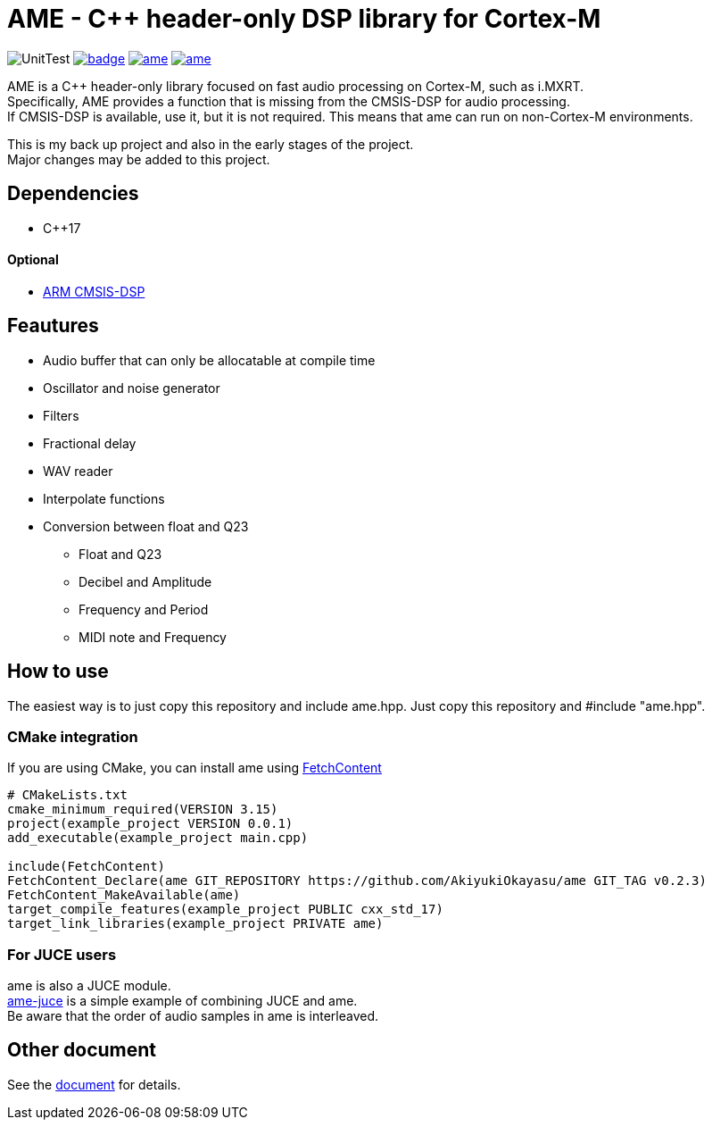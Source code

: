 = AME - C++ header-only DSP library for Cortex-M

image:https://github.com/AkiyukiOkayasu/ame/actions/workflows/cmake.yml/badge.svg[UnitTest] image:https://github.com/AkiyukiOkayasu/ame/actions/workflows/doxygen.yml/badge.svg[link=https://akiyukiokayasu.github.io/ame/] image:https://img.shields.io/github/v/release/AkiyukiOkayasu/ame[link=https://github.com/AkiyukiOkayasu/ame/releases/latest] image:https://img.shields.io/github/license/AkiyukiOkayasu/ame[link=LICENSE] 

AME is a C++ header-only library focused on fast audio processing on Cortex-M, such as i.MXRT. +
Specifically, AME provides a function that is missing from the CMSIS-DSP for audio processing. +
If CMSIS-DSP is available, use it, but it is not required. This means that ame can run on non-Cortex-M environments. +

This is my back up project and also in the early stages of the project.  +
Major changes may be added to this project. +

== Dependencies
* C++17

==== Optional
* https://arm-software.github.io/CMSIS_5/DSP/html/index.html[ARM CMSIS-DSP] +


== Feautures
* Audio buffer that can only be allocatable at compile time
* Oscillator and noise generator
* Filters
* Fractional delay
* WAV reader
* Interpolate functions
* Conversion between float and Q23
** Float and Q23
** Decibel and Amplitude
** Frequency and Period
** MIDI note and Frequency


== How to use
The easiest way is to just copy this repository and include ame.hpp.
Just copy this repository and #include "ame.hpp".

=== CMake integration
If you are using CMake, you can install ame using https://cmake.org/cmake/help/latest/module/FetchContent.html[FetchContent]
[source,cmake]
----
# CMakeLists.txt
cmake_minimum_required(VERSION 3.15)
project(example_project VERSION 0.0.1)
add_executable(example_project main.cpp)

include(FetchContent)
FetchContent_Declare(ame GIT_REPOSITORY https://github.com/AkiyukiOkayasu/ame GIT_TAG v0.2.3)
FetchContent_MakeAvailable(ame)
target_compile_features(example_project PUBLIC cxx_std_17)
target_link_libraries(example_project PRIVATE ame)
----

=== For JUCE users
ame is also a JUCE module. +
https://github.com/AkiyukiOkayasu/ame-juce[ame-juce] is a simple example of combining JUCE and ame. +
Be aware that the order of audio samples in ame is interleaved. +


== Other document
See the https://akiyukiokayasu.github.io/ame/[document] for details.
